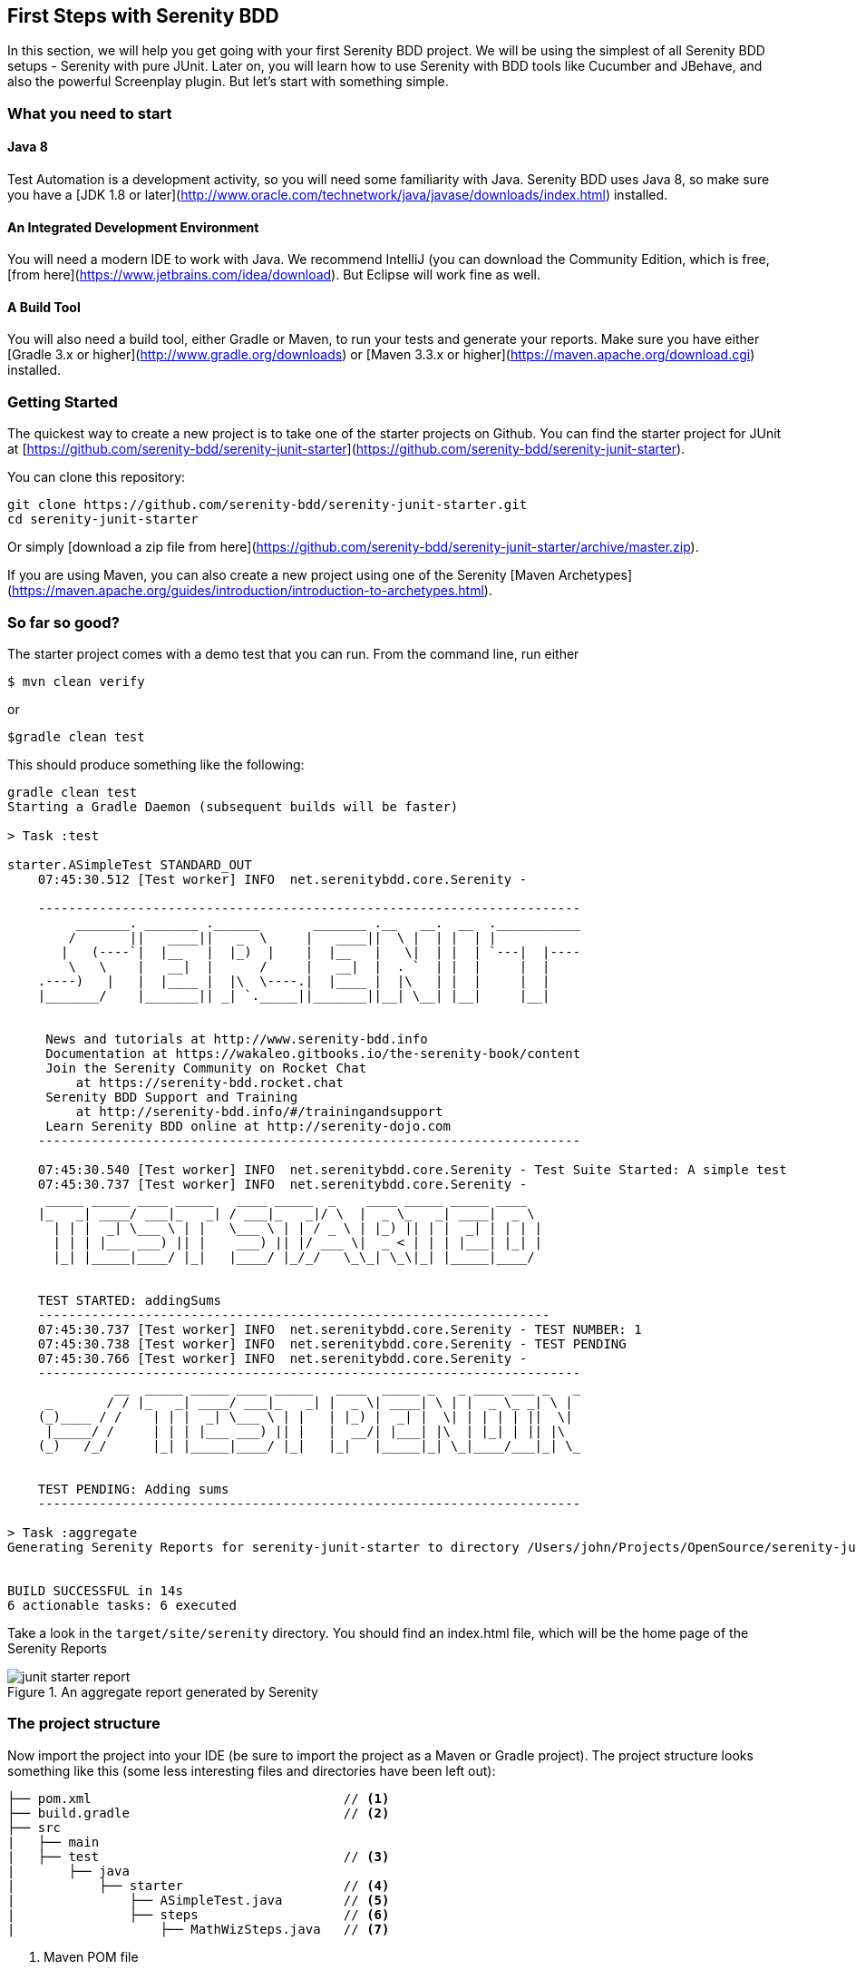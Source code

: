== First Steps with Serenity BDD

In this section, we will help you get going with your first Serenity BDD project. We will be using the simplest of all Serenity BDD setups - Serenity with pure JUnit. Later on, you will learn how to use Serenity with BDD tools like Cucumber and JBehave, and also the powerful Screenplay plugin. But let's start with something simple.

=== What you need to start

==== Java 8
Test Automation is a development activity, so you will need some familiarity with Java. Serenity BDD uses Java 8, so make sure you have a [JDK 1.8 or later](http://www.oracle.com/technetwork/java/javase/downloads/index.html) installed.

==== An Integrated Development Environment

You will need a modern IDE to work with Java. We recommend IntelliJ (you can download the Community Edition, which is free, [from here](https://www.jetbrains.com/idea/download). But Eclipse will work fine as well.

==== A Build Tool

You will also need a build tool, either Gradle or Maven, to run your tests and generate your reports. Make sure you have either [Gradle 3.x or higher](http://www.gradle.org/downloads) or [Maven 3.3.x or higher](https://maven.apache.org/download.cgi) installed.

=== Getting Started

The quickest way to create a new project is to take one of the starter projects on Github. You can find the starter project for JUnit at [https://github.com/serenity-bdd/serenity-junit-starter](https://github.com/serenity-bdd/serenity-junit-starter).

You can clone this repository:

----
git clone https://github.com/serenity-bdd/serenity-junit-starter.git
cd serenity-junit-starter
----

Or simply [download a zip file from here](https://github.com/serenity-bdd/serenity-junit-starter/archive/master.zip).

If you are using Maven, you can also create a new project using one of the Serenity [Maven Archetypes](https://maven.apache.org/guides/introduction/introduction-to-archetypes.html).

=== So far so good?

The starter project comes with a demo test that you can run. From the command line, run either

----
$ mvn clean verify
----

or

----
$gradle clean test
----

This should produce something like the following:

----
gradle clean test
Starting a Gradle Daemon (subsequent builds will be faster)

> Task :test

starter.ASimpleTest STANDARD_OUT
    07:45:30.512 [Test worker] INFO  net.serenitybdd.core.Serenity -

    -----------------------------------------------------------------------
         _______. _______ .______       _______ .__   __.  __  .___________
        /       ||   ____||   _  \     |   ____||  \ |  | |  | |
       |   (----`|  |__   |  |_)  |    |  |__   |   \|  | |  | `---|  |----
        \   \    |   __|  |      /     |   __|  |  . `  | |  |     |  |
    .----)   |   |  |____ |  |\  \----.|  |____ |  |\   | |  |     |  |
    |_______/    |_______|| _| `._____||_______||__| \__| |__|     |__|


     News and tutorials at http://www.serenity-bdd.info
     Documentation at https://wakaleo.gitbooks.io/the-serenity-book/content
     Join the Serenity Community on Rocket Chat
         at https://serenity-bdd.rocket.chat
     Serenity BDD Support and Training
         at http://serenity-bdd.info/#/trainingandsupport
     Learn Serenity BDD online at http://serenity-dojo.com
    -----------------------------------------------------------------------

    07:45:30.540 [Test worker] INFO  net.serenitybdd.core.Serenity - Test Suite Started: A simple test
    07:45:30.737 [Test worker] INFO  net.serenitybdd.core.Serenity -
     _____ _____ ____ _____   ____ _____  _    ____ _____ _____ ____
    |_   _| ____/ ___|_   _| / ___|_   _|/ \  |  _ \_   _| ____|  _ \
      | | |  _| \___ \ | |   \___ \ | | / _ \ | |_) || | |  _| | | | |
      | | | |___ ___) || |    ___) || |/ ___ \|  _ < | | | |___| |_| |
      |_| |_____|____/ |_|   |____/ |_/_/   \_\_| \_\|_| |_____|____/


    TEST STARTED: addingSums
    -------------------------------------------------------------------
    07:45:30.737 [Test worker] INFO  net.serenitybdd.core.Serenity - TEST NUMBER: 1
    07:45:30.738 [Test worker] INFO  net.serenitybdd.core.Serenity - TEST PENDING
    07:45:30.766 [Test worker] INFO  net.serenitybdd.core.Serenity -
    -----------------------------------------------------------------------
              __  _____ _____ ____ _____   ____  _____ _   _ ____ ___ _   _
     _       / / |_   _| ____/ ___|_   _| |  _ \| ____| \ | |  _ \_ _| \ |
    (_)____ / /    | | |  _| \___ \ | |   | |_) |  _| |  \| | | | | ||  \|
     |_____/ /     | | | |___ ___) || |   |  __/| |___| |\  | |_| | || |\
    (_)   /_/      |_| |_____|____/ |_|   |_|   |_____|_| \_|____/___|_| \_


    TEST PENDING: Adding sums
    -----------------------------------------------------------------------

> Task :aggregate
Generating Serenity Reports for serenity-junit-starter to directory /Users/john/Projects/OpenSource/serenity-junit-starter/target/site/serenity


BUILD SUCCESSFUL in 14s
6 actionable tasks: 6 executed
----

Take a look in the `target/site/serenity` directory. You should find an index.html file, which will be the home page of the Serenity Reports

[[fig-aggregate-report]]
.An aggregate report generated by Serenity
image::../images/junit-starter-report.png[]

=== The project structure

Now import the project into your IDE (be sure to import the project as a Maven or Gradle project). The project structure looks something like this (some less interesting files and directories have been left out):

----
├── pom.xml                                 // <1>
├── build.gradle                            // <2>
├── src
|   ├── main
|   ├── test                                // <3>
|       ├── java
|           ├── starter                     // <4>
|               ├── ASimpleTest.java        // <5>
|               ├── steps                   // <6>
|                   ├── MathWizSteps.java   // <7>
----
<1> Maven POM file
<2> Gradle build script
<3> Test code
<4> Root package
<5> A sample test case
<6> Step library package
<7> A sample step library

=== Your first test

You may have noticed that the test we just ran was marked as "PENDING". This means that this test is still work-in-progress, and hasn't been completed yet. That's why the reports appear as light blue (Serenity's colour for pending tests), and not green.

So let's start out by making this test pass.

==== A simple Serenity test class
Open up the `ASimpleTest.java` class and take a look. You should see something like this:

[source,java]
----

@RunWith(SerenityRunner.class)          <1>
public class ASimpleTest {

    @Steps                              <2>
    MathWizSteps michael;

    @Test
    @Pending                            <3>
    public void addingSums() {
        // Given
        michael.startsWith(1);

        // When
        michael.adds(2);

        // Then
        michael.shouldHave(3);
    }
}
----
<1> The SerenityRunner class tells JUnit that this is a Serenity test
<2> A Serenity step library
<3> This test is work-in-progress, so it won't be executed yet

Serenity tests try to describe a user's journey through the application, and the outcome that we expect at the end of this journey. But we rarely interact directly with the application within the test. Interacting with an application directly within a test (for example, by making WebDriver calls or REST API calls) is a big testing anti-pattern as it leads to code duplication and code that is hard to maintain. It also makes it harder to understand what the feature or requirement the test is checking.

So instead, our tests model the user journey at a higher level. We describe the system user and the actions he or she takes. So in this case, we describe how our system user, Michael, performs a complex calculation:

   - He starts with a value of 1
   - He adds 2
   - We expect him to find a result of 3

At this level, we are not concerned with where he gets the calculator, what web page he navigates to or what REST-API calls he makes. We are only interested in his high-level actions. This helps make our tests more readable and easier to maintain.

[TIP]
====
Later on, you will learn how to model user journeys an an even more flexible manner using the Screenplay pattern.
====

To achieve this layering, we use _step libraries_.

==== A Serenity step library

The `MathWizSteps` class is what we call a _step library_. Step Libraries in Serenity are where we model the behaviour of our users. Tests model how a user interacts with our system, and the step libraries typically model how a particular user does a particular job. In this case, our user (Michael) is a maths wiz doing some complex calculations.

Notice how the step library field (`michael`) is annotated with the `@Steps` annotation. This tells Serenity to inject the step library into the test. We never create instances of the step libraries ourselves, as Serenity needs to instrument the step libraries so that the methods we call (like `startsWith`, `add`, and `shouldHave`) appear in our reports. But more on that later.

Open up the MathWizSteps.class. You should see something like this:

[source,java]
----
public class MathWizSteps {

    String actor;                               <1>

    @Step("#actor starts with {0}")             <2>
    public void startsWith(int amount) {
        // TODO
    }

    @Step("#actor adds {0}")
    public void adds(int amount) {
        // TODO
    }

    @Step("#actor should have {0}")
    public void shouldHave(int expectedTotal) {
        // TODO
    }
}
----
<1> The name of this step actor
<2> How this step will appear in the reports

As you can see, it is a rather ordinary looking class, but with a couple of additions.

Firstly, there is the `actor` field. The `actor` field is an optional field that you can add to your step libraries. If you do, Serenity will pass in the name of the variable (so `michael` in this case) into the step library.

Secondly, each method has a `@Step` annotation. These tell Serenity to add a corresponding entry in the test report whenever this method is called.

The text in the annotation (such as "#actor starts with {0}") tells Serenity how to render the step. Any fields with the `#` prefix will be rendered (so "#actor" will be replaced by the value of the `actor` field). Any parameters can be reported using positional variables (`{0}` for the first parameter, {1} for the second, and so forth).

If you use the `@Step` annotation alone, Serenity will use the name of the method, in a more human-readable form, in the reports. For example, suppose you have the following step declaration:

```
@Step
public void adds(int amount) {...}
```

This will be rendered as "adds: 2"

==== Make the test fail

For the moment, these step methods are empty. Let's fix that.

We'll start with the first step, `startsWith()`. Let's imagine the calculator API we would like to have. Update the start of the `MathWizSteps` class so it looks like this:

[source,java]
----
public class MathWizSteps {

    String actor;

    Calculator calculator;                      <1>

    @Step("#actor starts with {0}")
    public void startsWith(int amount) {
        calculator = new Calculator(amount);    <2>
    }
----
<1> Add a new Calculator field
<2> Create a new calculator with a given amount

The the `Calculator` class doesn't exist (we are designing it here), so create a `Calculator` class in the `src/main/java/starter` directory:

[source,java]
----
public class Calculator {
    private int total;

    public Calculator(int amount) {
        this.total = amount;
    }
}
----

Next, we can flesh out the `adds()` method in the `MathWizSteps` class:

[source,java]
----
@Step("#actor adds {0}")
public void adds(int amount) {
    calculator.add(amount);
}
----

Add the `add()` method to the `Calculator` class, but don't implement it yet (we need to see the test fail before we can trust it when it passes):

[source,java]
----
public class Calculator {
    private int total;

    public Calculator(int amount) {
        this.total = amount;
    }

    public void add(int amount) {

    }
}
----

Next we need to implement the `shouldHave()` method. We will use AssertJ to make a simple assertion. The full class will now look like this:

[source,java]
----
import net.thucydides.core.annotations.Step;
import static org.assertj.core.api.Assertions.assertThat;

public class MathWizSteps {

    String actor;

    Calculator calculator;

    @Step("#actor starts with {0}")
    public void startsWith(int amount) {
        calculator = new Calculator(amount);
    }

    @Step("#actor adds {0}")
    public void adds(int amount) {
        calculator.add(amount);
    }

    @Step("#actor should have {0}")
    public void shouldHave(int expectedTotal) {
        assertThat(calculator.getTotal()).isEqualTo(expectedTotal);
    }
}
----

But we still need to implement the `getTotal()` method in our `Calculator` class. Add a method that returns 0 for now:

[source,java]
----
public int getTotal() {
    return 0;
}
----

Now, remove the `@Pending` annotation from the class. This will tell Serenity to execute the test, and not skip it.Run the test again, using `mvn clean verify` or 'gradle clean test'. You should see a failing test like this:

----
starter.ASimpleTest > addingSums STANDARD_OUT
    08:47:25.760 [Test worker] INFO  net.serenitybdd.core.Serenity - Test Suite Started: A simple test
    08:47:25.836 [Test worker] INFO  net.serenitybdd.core.Serenity -
     _____ _____ ____ _____   ____ _____  _    ____ _____ _____ ____
    |_   _| ____/ ___|_   _| / ___|_   _|/ \  |  _ \_   _| ____|  _ \
      | | |  _| \___ \ | |   \___ \ | | / _ \ | |_) || | |  _| | | | |
      | | | |___ ___) || |    ___) || |/ ___ \|  _ < | | | |___| |_| |
      |_| |_____|____/ |_|   |____/ |_/_/   \_\_| \_\|_| |_____|____/


    TEST STARTED: addingSums
    -------------------------------------------------------------------
    08:47:25.836 [Test worker] INFO  net.serenitybdd.core.Serenity - TEST NUMBER: 1

starter.ASimpleTest > addingSums FAILED
    java.lang.AssertionError at ASimpleTest.java:25

starter.ASimpleTest STANDARD_OUT
    08:47:26.159 [Test worker] ERROR net.serenitybdd.core.Serenity -
               __  _____ _____ ____ _____   _____ _    ___ _     _____ ____
      _       / / |_   _| ____/ ___|_   _| |  ___/ \  |_ _| |   | ____|  _
     (_)_____| |    | | |  _| \___ \ | |   | |_ / _ \  | || |   |  _| | | |
      _|_____| |    | | | |___ ___) || |   |  _/ ___ \ | || |___| |___| |_|
     (_)     | |    |_| |_____|____/ |_|   |_|/_/   \_\___|_____|_____|____
              \_\

    TEST FAILED: Adding sums
    -----------------------------------------------------------------------
    08:47:26.239 [Test worker] ERROR net.serenitybdd.core.Serenity - TEST FAILED AT STEP Michael should have 3
    08:47:26.239 [Test worker] ERROR net.serenitybdd.core.Serenity - expected:<[3]> but was:<[0]>

1 test completed, 1 failed

> Task :aggregate
Generating Serenity Reports for serenity-junit-starter to directory /Users/john/Projects/OpenSource/serenity-junit-starter/target/site/serenity


FAILURE: Build failed with an exception.
----

This is good, because it means our test works. Now let's make the test pass.

==== Make the test pass

Complete the `Calculator` class like this:

[source,java]
----
public class Calculator {
    private int total;

    public Calculator(int amount) {
        this.total = amount;
    }

    public void add(int amount) {
        total = total + amount;
    }

    public int getTotal() {
        return total;
    }
}
----

Now run the test again. With any luck, you should see the following:

----
starter.ASimpleTest STANDARD_OUT
    08:50:05.156 [Test worker] INFO  net.serenitybdd.core.Serenity -
            __    _____ _____ ____ _____   ____   _    ____  ____  _____ __
      _     \ \  |_   _| ____/ ___|_   _| |  _ \ / \  / ___|/ ___|| ____|
     (_)_____| |   | | |  _| \___ \ | |   | |_) / _ \ \___ \\___ \|  _| | |
      _|_____| |   | | | |___ ___) || |   |  __/ ___ \ ___) |___) | |___| |
     (_)     | |   |_| |_____|____/ |_|   |_| /_/   \_\____/|____/|_____|__
            /_/

    TEST PASSED: Adding sums
    -----------------------------------------------------------------------

----

Open the report in `target/site/serenity/index.html`. You should see something like this:

[[fig-aggregate-report]]
.An aggregate report generated by Serenity
image::../images/passing-first-test.png[]

Step into the test report by clicking on the "Adding sums" row. You should see a report like this, describing Michael's calculation adventures:

[[fig-aggregate-report]]
.An aggregate report generated by Serenity
image::../images/first-pasing-test-outcome.png[]

If you have got this far, congratulations, you have just written your first Serenity BDD test!

[TIP]
====
Check out the sample code for this example on [Github](https://github.com/serenity-bdd/serenity-junit-starter/tree/first-steps-with-serenity).
====

=== Personalise the starter project

Now that you have seen how a simple Serenity test works, we can get onto some serious work. First of all, make yourself at home. To personalise this project, just rename the `starter` package into one that represents the root package for your own project, and delete the sample test and step library.
